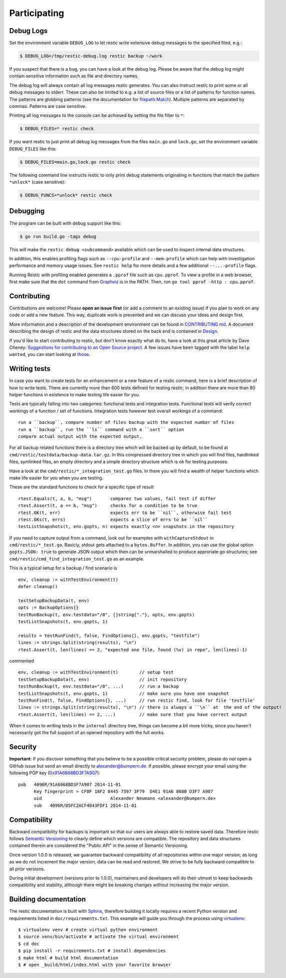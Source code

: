 ..
  Normally, there are no heading levels assigned to certain characters as the structure is
  determined from the succession of headings. However, this convention is used in Python’s
  Style Guide for documenting which you may follow:

  # with overline, for parts
  * for chapters
  = for sections
  - for subsections
  ^ for subsubsections
  " for paragraphs

#############
Participating
#############

**********
Debug Logs
**********

Set the environment variable ``DEBUG_LOG`` to let restic write extensive debug
messages to the specified filed, e.g.:

.. code-block:: console

    $ DEBUG_LOG=/tmp/restic-debug.log restic backup ~/work

If you suspect that there is a bug, you can have a look at the debug
log. Please be aware that the debug log might contain sensitive
information such as file and directory names.

The debug log will always contain all log messages restic generates. You
can also instruct restic to print some or all debug messages to stderr.
These can also be limited to e.g. a list of source files or a list of
patterns for function names. The patterns are globbing patterns (see the
documentation for `filepath.Match <https://pkg.go.dev/path/filepath#Match>`__).
Multiple patterns are separated by commas. Patterns are case sensitive.

Printing all log messages to the console can be achieved by setting the
file filter to ``*``:

.. code-block:: console

    $ DEBUG_FILES=* restic check

If you want restic to just print all debug log messages from the files
``main.go`` and ``lock.go``, set the environment variable
``DEBUG_FILES`` like this:

.. code-block:: console

    $ DEBUG_FILES=main.go,lock.go restic check

The following command line instructs restic to only print debug
statements originating in functions that match the pattern ``*unlock*``
(case sensitive):

.. code-block:: console

    $ DEBUG_FUNCS=*unlock* restic check


*********
Debugging
*********

The program can be built with debug support like this:

.. code-block:: console

    $ go run build.go -tags debug

This will make the ``restic debug <subcommand>`` available which can be used to
inspect internal data structures.

In addition, this enables profiling flags such as ``--cpu-profile`` and
``--mem-profile`` which can help with investigation performance and memory usage
issues. See ``restic help`` for more details and a few additional
``--...-profile`` flags.

Running Restic with profiling enabled generates a ``.pprof`` file such as
``cpu.pprof``. To view a profile in a web browser, first make sure that the
``dot`` command from `Graphviz <https://graphviz.org/>`__ is in the PATH. Then,
run ``go tool pprof -http : cpu.pprof``.


************
Contributing
************

Contributions are welcome! Please **open an issue first** (or add a
comment to an existing issue) if you plan to work on any code or add a
new feature. This way, duplicate work is prevented and we can discuss
your ideas and design first.

More information and a description of the development environment can be
found in `CONTRIBUTING.md <https://github.com/restic/restic/blob/master/CONTRIBUTING.md>`__.
A document describing the design of restic and the data structures stored on the
back end is contained in `Design <https://restic.readthedocs.io/en/latest/design.html>`__.

If you'd like to start contributing to restic, but don't know exactly
what do to, have a look at this great article by Dave Cheney:
`Suggestions for contributing to an Open Source
project <https://dave.cheney.net/2016/03/12/suggestions-for-contributing-to-an-open-source-project>`__.
A few issues have been tagged with the label ``help wanted``, you can
start looking at `those <https://github.com/restic/restic/labels/help%3A%20wanted>`_.

*************
Writing tests
*************

In case you want to create tests for an enhancement or a new feature of a restic command,
here is a brief description of how to write tests. There are currently more than
600 tests defined for testing restic; in addition there are more than 80 helper functions
in existence to make testing life easier for you.

Tests are typically falling into two categories: functional tests and integration tests.
Functional tests will verify correct workings of a function / set of functions.
Integration tests however test overall workings of a command:
::

 run a ``backup``, compare number of files backup with the expected number of files
 run a ``backup``, run the ``ls`` command with a ``sort`` option
 compare actual output with the expected output.

For all backup related functions there is a directory tree which will be backed up
by default, to be found at ``cmd/restic/testdata/backup-data.tar.gz``.
In this compressed directory tree in which you will find files, hardlinked files,
symlinked files, an empty directory and a simple directory structure which is ok for testing purposes.

Have a look at the ``cmd/restic/*_integration_test.go`` files. In there you will find a
wealth of helper functions which make life easier for you when you are testing.

These are the standard functions to check for a specific type of result
::

 rtest.Equals(t, a, b, "msg")       compares two values, fail test if differ
 rtest.Assert(t, a == b, "msg")     checks for a condition to be true
 rtest.OK(t, err)                   expects err to be ``nil``, otherwise fail test
 rtest.OKs(t, errs)                 expects a slice of errs to be ``nil``
 testListSnapshots(t, env.gopts, n) expects exactly <n> snapshots in the repository

If you need to capture output from a command, look out for examples with ``withCaptureStdout`` in
``cmd/restic/*_test.go``. Basicly, stdout gets attached to a ``bytes.Buffer``.
In addition, you can use the global option ``gopts.JSON: true`` to generate JSON output
which then can be unmarshalled to produce approriate go structures; see
``cmd/restic/cmd_find_integration_test.go`` as an example.

This is a typical setup for a backup / find scenario is
::

 env, cleanup := withTestEnvironment(t)
 defer cleanup()

 testSetupBackupData(t, env)
 opts := BackupOptions{}
 testRunBackup(t, env.testdata+"/0", []string{"."}, opts, env.gopts)
 testListSnapshots(t, env.gopts, 1)

 results = testRunFind(t, false, FindOptions{}, env.gopts, "testfile")
 lines := strings.Split(string(results), "\n")
 rtest.Assert(t, len(lines) == 2, "expected one file, found (%v) in repo", len(lines)-1)

commented
::

 env, cleanup := withTestEnvironment(t)        // setup test
 testSetupBackupData(t, env)                   // init repository
 testRunBackup(t, env.testdata+"/0", ...)      // run a backup
 testListSnapshots(t, env.gopts, 1)            // make sure you have one snapshot
 testRunFind(t, false, FindOptions{}, ...)     // run restic find, look for file 'testfile'
 lines := strings.Split(string(results), "\n") // there is always a ``\n`` at  the end of the output!
 rtest.Assert(t, len(lines) == 2, ...)         // make sure that you have correct output

When it comes to writing tests in the ``internal`` directory tree, things can become
a bit more tricky, since you haven't necessarily got the full support of an opened repository
with the full works.

********
Security
********

**Important**: If you discover something that you believe to be a
possible critical security problem, please do *not* open a GitHub issue
but send an email directly to alexander@bumpern.de. If possible, please
encrypt your email using the following PGP key
(`0x91A6868BD3F7A907 <https://pgp.mit.edu/pks/lookup?op=get&search=0xCF8F18F2844575973F79D4E191A6868BD3F7A907>`__):

::

    pub   4096R/91A6868BD3F7A907 2014-11-01
          Key fingerprint = CF8F 18F2 8445 7597 3F79  D4E1 91A6 868B D3F7 A907
          uid                          Alexander Neumann <alexander@bumpern.de>
          sub   4096R/D5FC2ACF4043FDF1 2014-11-01

*************
Compatibility
*************

Backward compatibility for backups is important so that our users are
always able to restore saved data. Therefore restic follows `Semantic
Versioning <https://semver.org>`__ to clearly define which versions are
compatible. The repository and data structures contained therein are
considered the "Public API" in the sense of Semantic Versioning.

Once version 1.0.0 is released, we guarantee backward compatibility of
all repositories within one major version; as long as we do not
increment the major version, data can be read and restored. We strive
to be fully backward compatible to all prior versions.

During initial development (versions prior to 1.0.0), maintainers and
developers will do their utmost to keep backwards compatibility and
stability, although there might be breaking changes without increasing
the major version.

**********************
Building documentation
**********************

The restic documentation is built with `Sphinx <https://www.sphinx-doc.org>`__,
therefore building it locally requires a recent Python version and requirements listed in ``doc/requirements.txt``.
This example will guide you through the process using `virtualenv <https://virtualenv.pypa.io>`__:

::

  $ virtualenv venv # create virtual python environment
  $ source venv/bin/activate # activate the virtual environment
  $ cd doc
  $ pip install -r requirements.txt # install dependencies
  $ make html # build html documentation
  $ # open _build/html/index.html with your favorite browser
